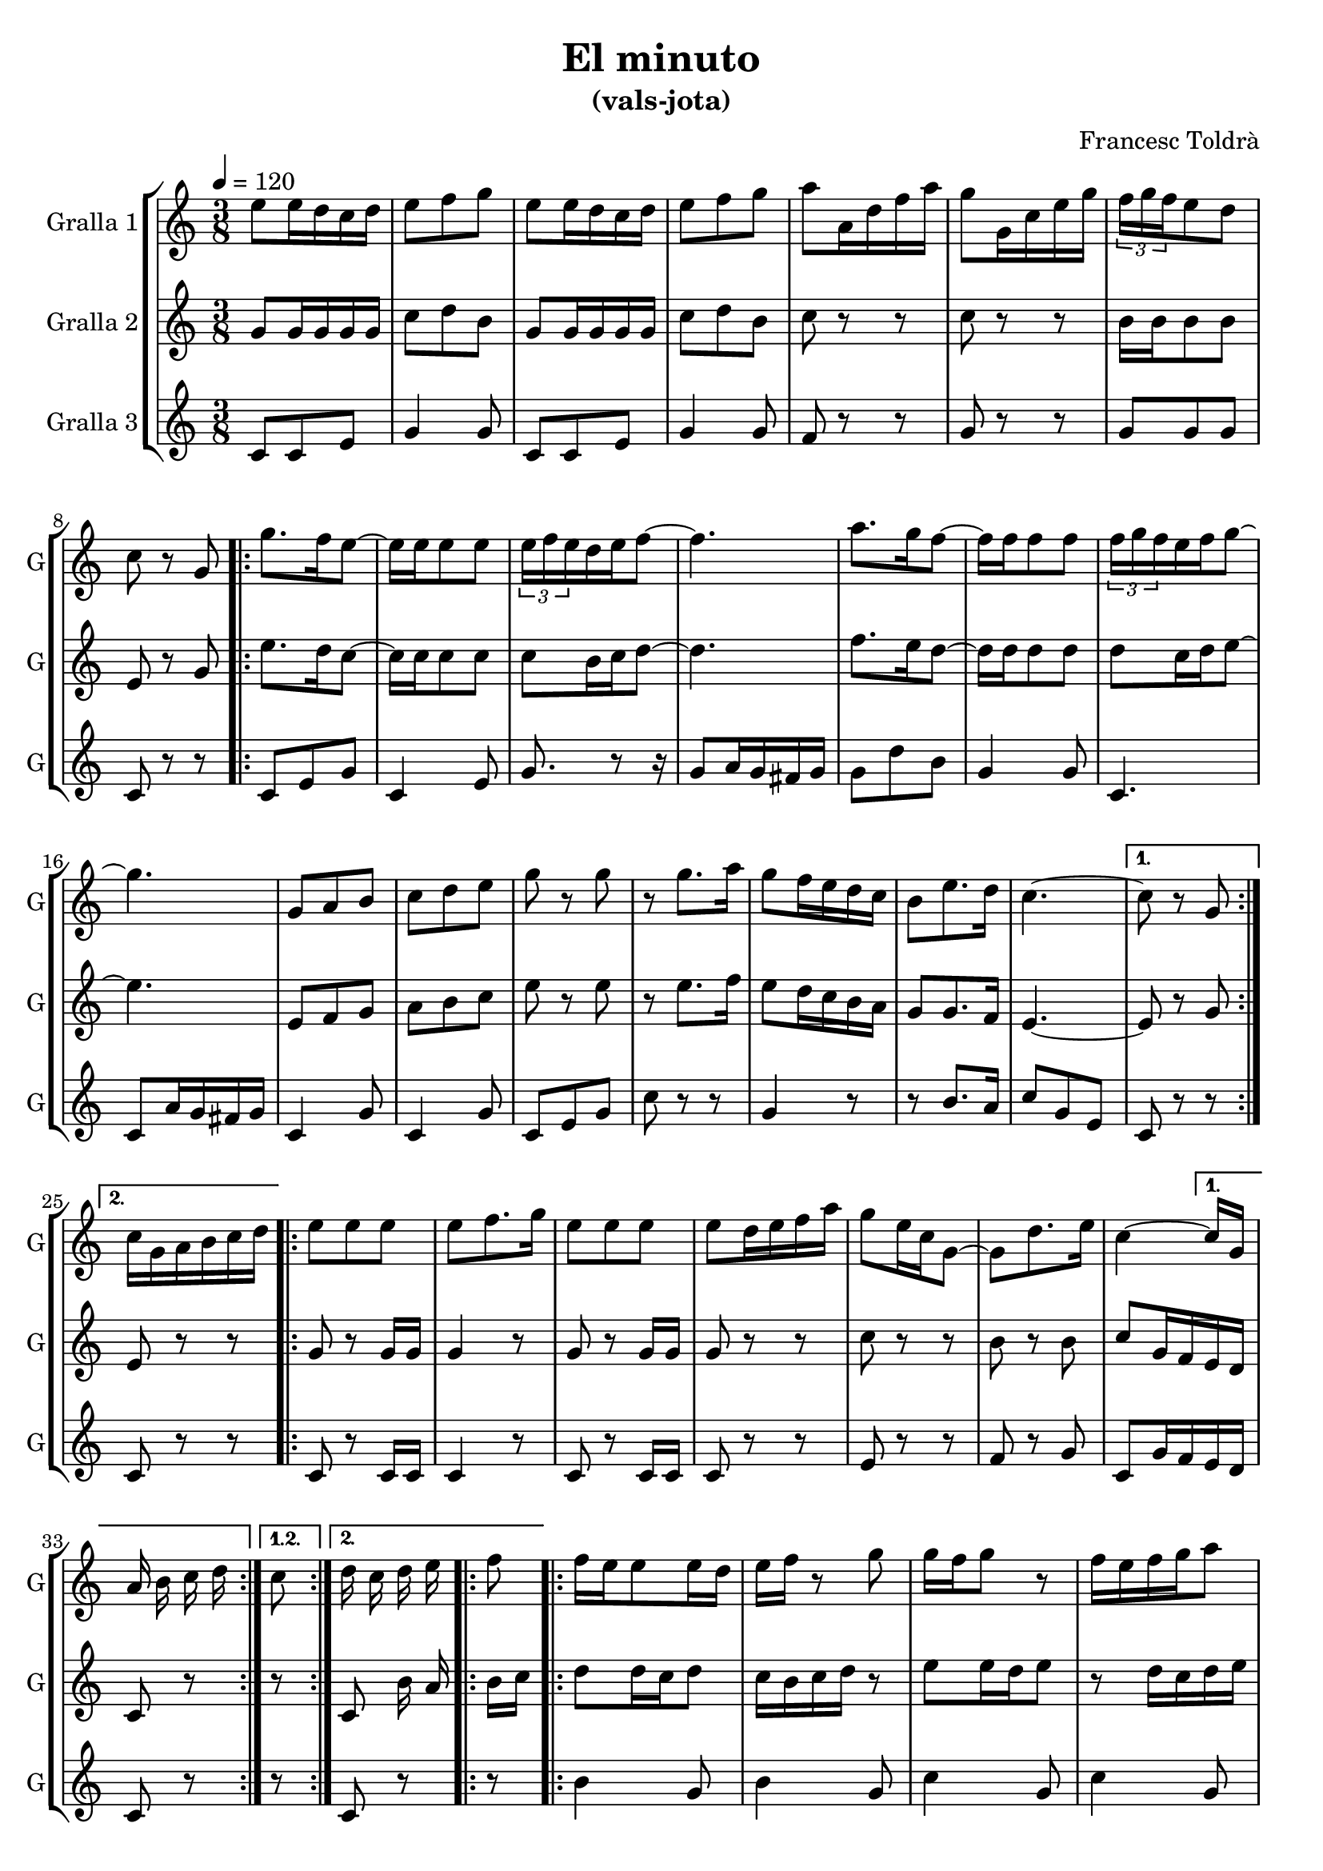 \version "2.16.2"

\header {
  dedication=""
  title="El minuto"
  subtitle="(vals-jota)"
  subsubtitle=""
  poet=""
  meter=""
  piece=""
  composer="Francesc Toldrà"
  arranger=""
  opus=""
  instrument=""
  copyright=""
  tagline=""
}

liniaroAa =
\relative e''
{
  \tempo 4=120
  \clef treble
  \key c \major
  \time 3/8
  e8 e16 d c d  |
  e8 f  g  |
  e8 e16 d c d  |
  e8 f g  |
  %05
  a8 a,16  d f a  |
  g8 g,16 c e g  |
  \times 2/3 { f16 g f } e8 d  |
  c8 r g  |
  \repeat volta 2 { g'8. f16 e8 ~  |
  %10
  e16 e e8 e  |
  \times 2/3 { e16 f e } d e f8 ~  |
  f4.  |
  a8. g16 f8 ~  |
  f16 f f8 f  |
  %15
  \times 2/3 { f16 g f } e f g8 ~  |
  g4.  |
  g,8 a b  |
  c8 d e  |
  g8 r g  |
  %20
  r8 g8. a16  |
  g8 f16 e d c  |
  b8 e8. d16  |
  c4. ~ }
  \alternative { { c8 r g }
  %25
  { c16 g a b c d } }
  \repeat volta 2 { e8 e e  |
  e8 f8. g16  |
  e8 e e  |
  e8 d16 e f a  |
  %30
  g8 e16 c g8 ~  |
  g8 d'8. e16  |
  c4 ~ } % kompletite
  \alternative { { c16 g a b c d }
  { c8 d16 c d e } }
  %35
  \repeat volta 2 { f8 f16 e e8  |
  e16 d e f r8  | % kompletite
  g8 g16 f g8  |
  r8 f16 e f g  |
  a8 a16 g a8  |
  %40
  a16 g a8 d,  |
  g4. ~  |
  g8 g,16 c e g  |
  c8 e,16 f g8  |
  r8 e,16 g c e  |
  %45
  g8 c,16 d e8  |
  r8 g16 a g e  |
  c8 c f  |
  e8 r f }
  \alternative { { e8 g g  |
  %50
  g8 g g }
  { e8 g,16 g g g } }
  c16 c a a c c  |
  b8 g16 g g g  |
  d'16 d a a b b  |
  %55
  c8 g'16 g g8  |
  r8 g16 g g8  |
  r8 g16 g g8  |
  r8 g16 g g8  |
  c,8 e16 f g e  |
  %60
  c8 r r32 c d e  |
  \key f \major   \repeat volta 2 { f16 e d c d e  |
  f16 e d c d f  |
  e4. ~  |
  e8 d16 c b c  |
  %65
  g'16 f e d c8 ~  |
  c8 d16 e f g  |
  a8 g16 f e f  |
  g8 f16 e d e  |
  f16 e d c d e  |
  %70
  f16 e d c b c  |
  a'4.  |
  d,16 e f8 e16 d  |
  c8 f,16 a c f  |
  a8 g e  |
  %75
  f8 r r }
  \alternative { { r16 a, bes c d e }
  { \mark "D.C." r4 r8 } } \bar "||"
}

liniaroAb =
\relative g'
{
  \tempo 4=120
  \clef treble
  \key c \major
  \time 3/8
  g8 g16 g g g  |
  c8 d b  |
  g8 g16 g g g  |
  c8 d b  |
  %05
  c8 r r  |
  c8 r r  |
  b16 b b8 b  |
  e,8 r g  |
  \repeat volta 2 { e'8. d16 c8 ~  |
  %10
  c16 c c8 c  |
  c8 b16 c d8 ~  |
  d4.  |
  f8. e16 d8 ~  |
  d16 d d8 d  |
  %15
  d8 c16 d e8 ~  |
  e4.  |
  e,8 f g  |
  a8 b c  |
  e8 r e  |
  %20
  r8 e8. f16  |
  e8 d16 c b a  |
  g8 g8. f16  |
  e4. ~ }
  \alternative { { e8 r g }
  %25
  { e8 r r } }
  \repeat volta 2 { g8 r g16 g  |
  g4 r8  |
  g8 r g16 g  |
  g8 r r  |
  %30
  c8 r r  |
  b8 r b  |
  c8 g16 f e d }
  \alternative { { c8 r r }
  { c8 b'16 a b c } }
  %35
  \repeat volta 2 { d8 d16 c d8  |
  c16 b c d r8  | % kompletite
  e8 e16 d e8  |
  r8 d16 c d e  |
  f8 f16 e f8  |
  %40
  f16 e f8 b,  |
  e4. ~  |
  e8 r r  |
  r8 c16 d e8  |
  r4 r8  |
  %45
  e,16 f g8 r8  | % kompletite
  r8 e'16 f e c  |
  a8 a c  |
  g16 a b c d b }
  \alternative { { c8 g g  |
  %50
  g8 g g }
  { c8 r e,16 e } }
  e8 e e  |
  f4 <f f>16 f  |
  f8 f f  |
  %55
  e8 g16 g g g  |
  c16 c a a c c  |
  b8 g16 g g g  |
  d'16 d a a b b  |
  c8 e16 f g e  |
  %60
  c8 r r  |
  \key f \major   \repeat volta 2 { a4 bes8  |
  a4 bes8  |
  g16 a bes c bes a  |
  g8 r r  |
  %65
  bes8 bes bes ~  |
  bes8 bes16 c d e  |
  f8 e16 d c d  |
  bes8 bes bes  |
  a4 bes8  |
  %70
  a4 g8  |
  c4.  |
  bes16 c d8 c16 bes  |
  a8 r r  |
  r8 g bes  |
  %75
  a8 c a }
  \alternative { { f8 r r }
  { f8 r r } } \bar "||"
}

liniaroAc =
\relative c'
{
  \tempo 4=120
  \clef treble
  \key c \major
  \time 3/8
  c8 c e  |
  g4 g8  |
  c,8 c e  |
  g4 g8  |
  %05
  f8 r r  |
  g8 r r  |
  g8 g g  |
  c,8 r r  |
  \repeat volta 2 { c8 e g  |
  %10
  c,4 e8  |
  g8. r8 r16  | % kompletite
  g8 a16 g fis g  |
  g8 d' b  |
  g4 g8  |
  %15
  c,4.  |
  c8 a'16 g fis g  |
  c,4 g'8  |
  c,4 g'8  |
  c,8 e g  |
  %20
  c8 r r  |
  g4 r8  |
  r8 b8. a16  |
  c8 g e }
  \alternative { { c8 r r }
  %25
  { c8 r r } }
  \repeat volta 2 { c8 r c16 c  |
  c4 r8  |
  c8 r c16 c  |
  c8 r r  |
  %30
  e8 r r  |
  f8 r g  |
  c,8 g'16 f e d }
  \alternative { { c8 r r }
  { c8 r r } }
  %35
  \repeat volta 2 { b'4 g8  |
  b4 g8  |
  c4 g8  |
  c4 g8  |
  d'4 b8  |
  %40
  g4 g8  |
  c8 g e  |
  c8 r r  |
  c8 e g  |
  c8 r r  |
  %45
  e,8 g c  |
  e8 r r  |
  f,8 f d  |
  g8 r g }
  \alternative { { c,8 r r  |
  %50
  r4 r8 }
  { c8 r c16 c } }
  c8 c c  |
  d4 d16 d  |
  g8 r g  |
  %55
  g8 e c  |
  g'8 e c  |
  g'8 b d  |
  g,8 f d  |
  c8 e16 f g e  |
  %60
  c8 r r  |
  \key f \major   \repeat volta 2 { f8 c4  |
  f8 c4  |
  g'8 c,4  |
  c'8 r r  |
  %65
  e,8 g c,  |
  e8 g c,  |
  f8 a f  |
  e8 g c,  |
  f8 c4  |
  %70
  f8 c e  |
  f8 f f  |
  g8 g r8  | % kompletite
  c,8 r r  |
  r8 e c  |
  %75
  f8 c' a }
  \alternative { { f8 r r }
  { f8 r r } } \bar "||"
}

\bookpart {
  \score {
    \new StaffGroup {
      \override Score.RehearsalMark #'self-alignment-X = #LEFT
      <<
        \new Staff \with {instrumentName = #"Gralla 1" shortInstrumentName = #"G"} \liniaroAa
        \new Staff \with {instrumentName = #"Gralla 2" shortInstrumentName = #"G"} \liniaroAb
        \new Staff \with {instrumentName = #"Gralla 3" shortInstrumentName = #"G"} \liniaroAc
      >>
    }
    \layout {}
  }
  \score { \unfoldRepeats
    \new StaffGroup {
      \override Score.RehearsalMark #'self-alignment-X = #LEFT
      <<
        \new Staff \with {instrumentName = #"Gralla 1" shortInstrumentName = #"G"} \liniaroAa
        \new Staff \with {instrumentName = #"Gralla 2" shortInstrumentName = #"G"} \liniaroAb
        \new Staff \with {instrumentName = #"Gralla 3" shortInstrumentName = #"G"} \liniaroAc
      >>
    }
    \midi {}
  }
}

\bookpart {
  \header {instrument="Gralla 1"}
  \score {
    \new StaffGroup {
      \override Score.RehearsalMark #'self-alignment-X = #LEFT
      <<
        \new Staff \liniaroAa
      >>
    }
    \layout {}
  }
  \score { \unfoldRepeats
    \new StaffGroup {
      \override Score.RehearsalMark #'self-alignment-X = #LEFT
      <<
        \new Staff \liniaroAa
      >>
    }
    \midi {}
  }
}

\bookpart {
  \header {instrument="Gralla 2"}
  \score {
    \new StaffGroup {
      \override Score.RehearsalMark #'self-alignment-X = #LEFT
      <<
        \new Staff \liniaroAb
      >>
    }
    \layout {}
  }
  \score { \unfoldRepeats
    \new StaffGroup {
      \override Score.RehearsalMark #'self-alignment-X = #LEFT
      <<
        \new Staff \liniaroAb
      >>
    }
    \midi {}
  }
}

\bookpart {
  \header {instrument="Gralla 3"}
  \score {
    \new StaffGroup {
      \override Score.RehearsalMark #'self-alignment-X = #LEFT
      <<
        \new Staff \liniaroAc
      >>
    }
    \layout {}
  }
  \score { \unfoldRepeats
    \new StaffGroup {
      \override Score.RehearsalMark #'self-alignment-X = #LEFT
      <<
        \new Staff \liniaroAc
      >>
    }
    \midi {}
  }
}

